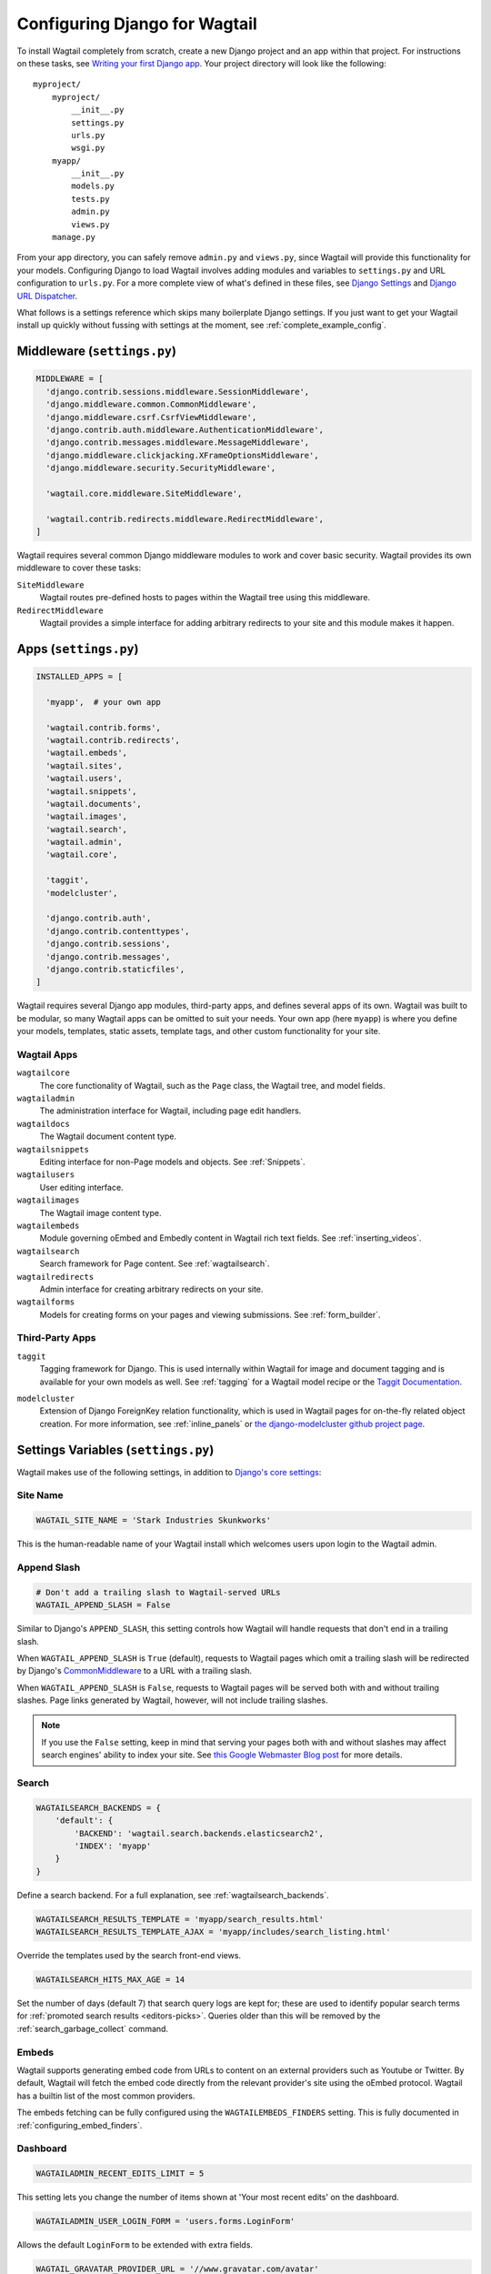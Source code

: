 ==============================
Configuring Django for Wagtail
==============================

To install Wagtail completely from scratch, create a new Django project and an app within that project. For instructions on these tasks, see `Writing your first Django app <https://docs.djangoproject.com/en/dev/intro/tutorial01/>`_. Your project directory will look like the following::

  myproject/
      myproject/
          __init__.py
          settings.py
          urls.py
          wsgi.py
      myapp/
          __init__.py
          models.py
          tests.py
          admin.py
          views.py
      manage.py

From your app directory, you can safely remove ``admin.py`` and ``views.py``, since Wagtail will provide this functionality for your models. Configuring Django to load Wagtail involves adding modules and variables to ``settings.py`` and URL configuration to ``urls.py``. For a more complete view of what's defined in these files, see `Django Settings <https://docs.djangoproject.com/en/dev/topics/settings/>`__ and `Django URL Dispatcher <https://docs.djangoproject.com/en/dev/topics/http/urls/>`_.

What follows is a settings reference which skips many boilerplate Django settings. If you just want to get your Wagtail install up quickly without fussing with settings at the moment, see :ref:`complete_example_config`.


Middleware (``settings.py``)
~~~~~~~~~~~~~~~~~~~~~~~~~~~~

.. code-block:: python

  MIDDLEWARE = [
    'django.contrib.sessions.middleware.SessionMiddleware',
    'django.middleware.common.CommonMiddleware',
    'django.middleware.csrf.CsrfViewMiddleware',
    'django.contrib.auth.middleware.AuthenticationMiddleware',
    'django.contrib.messages.middleware.MessageMiddleware',
    'django.middleware.clickjacking.XFrameOptionsMiddleware',
    'django.middleware.security.SecurityMiddleware',

    'wagtail.core.middleware.SiteMiddleware',

    'wagtail.contrib.redirects.middleware.RedirectMiddleware',
  ]

Wagtail requires several common Django middleware modules to work and cover basic security. Wagtail provides its own middleware to cover these tasks:

``SiteMiddleware``
  Wagtail routes pre-defined hosts to pages within the Wagtail tree using this middleware.

``RedirectMiddleware``
  Wagtail provides a simple interface for adding arbitrary redirects to your site and this module makes it happen.


Apps (``settings.py``)
~~~~~~~~~~~~~~~~~~~~~~

.. code-block:: python

  INSTALLED_APPS = [

    'myapp',  # your own app

    'wagtail.contrib.forms',
    'wagtail.contrib.redirects',
    'wagtail.embeds',
    'wagtail.sites',
    'wagtail.users',
    'wagtail.snippets',
    'wagtail.documents',
    'wagtail.images',
    'wagtail.search',
    'wagtail.admin',
    'wagtail.core',

    'taggit',
    'modelcluster',

    'django.contrib.auth',
    'django.contrib.contenttypes',
    'django.contrib.sessions',
    'django.contrib.messages',
    'django.contrib.staticfiles',
  ]

Wagtail requires several Django app modules, third-party apps, and defines several apps of its own. Wagtail was built to be modular, so many Wagtail apps can be omitted to suit your needs. Your own app (here ``myapp``) is where you define your models, templates, static assets, template tags, and other custom functionality for your site.


Wagtail Apps
------------

``wagtailcore``
  The core functionality of Wagtail, such as the ``Page`` class, the Wagtail tree, and model fields.

``wagtailadmin``
  The administration interface for Wagtail, including page edit handlers.

``wagtaildocs``
  The Wagtail document content type.

``wagtailsnippets``
  Editing interface for non-Page models and objects. See :ref:`Snippets`.

``wagtailusers``
  User editing interface.

``wagtailimages``
  The Wagtail image content type.

``wagtailembeds``
  Module governing oEmbed and Embedly content in Wagtail rich text fields. See :ref:`inserting_videos`.

``wagtailsearch``
  Search framework for Page content. See :ref:`wagtailsearch`.

``wagtailredirects``
  Admin interface for creating arbitrary redirects on your site.

``wagtailforms``
  Models for creating forms on your pages and viewing submissions. See :ref:`form_builder`.


Third-Party Apps
----------------

``taggit``
  Tagging framework for Django. This is used internally within Wagtail for image and document tagging and is available for your own models as well. See :ref:`tagging` for a Wagtail model recipe or the `Taggit Documentation`_.

.. _Taggit Documentation: http://django-taggit.readthedocs.org/en/latest/index.html

``modelcluster``
  Extension of Django ForeignKey relation functionality, which is used in Wagtail pages for on-the-fly related object creation. For more information, see :ref:`inline_panels` or `the django-modelcluster github project page`_.

.. _the django-modelcluster github project page: https://github.com/torchbox/django-modelcluster


Settings Variables (``settings.py``)
~~~~~~~~~~~~~~~~~~~~~~~~~~~~~~~~~~~~

Wagtail makes use of the following settings, in addition to `Django's core settings <https://docs.djangoproject.com/en/dev/ref/settings/>`__:


Site Name
---------

.. code-block:: python

  WAGTAIL_SITE_NAME = 'Stark Industries Skunkworks'

This is the human-readable name of your Wagtail install which welcomes users upon login to the Wagtail admin.


.. _append_slash:

Append Slash
------------

.. code-block:: python

  # Don't add a trailing slash to Wagtail-served URLs
  WAGTAIL_APPEND_SLASH = False

Similar to Django's ``APPEND_SLASH``, this setting controls how Wagtail will handle requests that don't end in a trailing slash.

When ``WAGTAIL_APPEND_SLASH`` is ``True`` (default), requests to Wagtail pages which omit a trailing slash will be redirected by Django's `CommonMiddleware`_ to a URL with a trailing slash.

When ``WAGTAIL_APPEND_SLASH`` is ``False``, requests to Wagtail pages will be served both with and without trailing slashes. Page links generated by Wagtail, however, will not include trailing slashes.

.. note::

  If you use the ``False`` setting, keep in mind that serving your pages both with and without slashes may affect search engines' ability to index your site. See `this Google Webmaster Blog post`_ for more details.

.. _commonmiddleware: https://docs.djangoproject.com/en/dev/ref/middleware/#module-django.middleware.common
.. _this Google Webmaster Blog post: https://webmasters.googleblog.com/2010/04/to-slash-or-not-to-slash.html

Search
------

.. code-block:: python

  WAGTAILSEARCH_BACKENDS = {
      'default': {
          'BACKEND': 'wagtail.search.backends.elasticsearch2',
          'INDEX': 'myapp'
      }
  }

Define a search backend. For a full explanation, see :ref:`wagtailsearch_backends`.

.. code-block:: python

  WAGTAILSEARCH_RESULTS_TEMPLATE = 'myapp/search_results.html'
  WAGTAILSEARCH_RESULTS_TEMPLATE_AJAX = 'myapp/includes/search_listing.html'

Override the templates used by the search front-end views.

.. _wagtailsearch_hits_max_age:

.. code-block:: python

  WAGTAILSEARCH_HITS_MAX_AGE = 14

Set the number of days (default 7) that search query logs are kept for; these are used to identify popular search terms for :ref:`promoted search results <editors-picks>`. Queries older than this will be removed by the :ref:`search_garbage_collect` command.


Embeds
------

Wagtail supports generating embed code from URLs to content on an external
providers such as Youtube or Twitter. By default, Wagtail will fetch the embed
code directly from the relevant provider's site using the oEmbed protocol.
Wagtail has a builtin list of the most common providers.

The embeds fetching can be fully configured using the ``WAGTAILEMBEDS_FINDERS``
setting. This is fully documented in :ref:`configuring_embed_finders`.


Dashboard
---------

.. code-block:: python

    WAGTAILADMIN_RECENT_EDITS_LIMIT = 5

This setting lets you change the number of items shown at 'Your most recent edits' on the dashboard.


.. code-block:: python

  WAGTAILADMIN_USER_LOGIN_FORM = 'users.forms.LoginForm'

Allows the default ``LoginForm`` to be extended with extra fields.


.. _wagtail_gravatar_provider_url:

.. code-block:: python

  WAGTAIL_GRAVATAR_PROVIDER_URL = '//www.gravatar.com/avatar'

If a user has not uploaded a profile picture, Wagtail will look for an avatar linked to their email address on gravatar.com. This setting allows you to specify an alternative provider such as like robohash.org, or can be set to ``None`` to disable the use of remote avatars completely.


Images
------

.. code-block:: python

  WAGTAILIMAGES_IMAGE_MODEL = 'myapp.MyImage'

This setting lets you provide your own image model for use in Wagtail, which might extend the built-in ``AbstractImage`` class or replace it entirely.


.. code-block:: python

    WAGTAILIMAGES_MAX_UPLOAD_SIZE = 20 * 1024 * 1024  # i.e. 20MB

This setting lets you override the maximum upload size for images (in bytes). If omitted, Wagtail will fall back to using its 10MB default value.

.. code-block:: python

    WAGTAILIMAGES_FEATURE_DETECTION_ENABLED = True

This setting enables feature detection once OpenCV is installed, see all details on the :ref:`image_feature_detection` documentation.


Password Management
-------------------

.. code-block:: python

  WAGTAIL_PASSWORD_MANAGEMENT_ENABLED = True

This specifies whether users are allowed to change their passwords (enabled by default).

.. code-block:: python

  WAGTAIL_PASSWORD_RESET_ENABLED = True

This specifies whether users are allowed to reset their passwords. Defaults to the same as ``WAGTAIL_PASSWORD_MANAGEMENT_ENABLED``.

.. code-block:: python

  WAGTAILUSERS_PASSWORD_ENABLED = True

This specifies whether password fields are shown when creating or editing users through Settings -> Users (enabled by default). Set this to False (along with ``WAGTAIL_PASSWORD_MANAGEMENT_ENABLED`` and ``WAGTAIL_PASSWORD_RESET_ENABLED``) if your users are authenticated through an external system such as LDAP.

.. code-block:: python

  WAGTAILUSERS_PASSWORD_REQUIRED = True

This specifies whether password is a required field when creating a new user. True by default; ignored if ``WAGTAILUSERS_PASSWORD_ENABLED`` is false. If this is set to False, and the password field is left blank when creating a user, then that user will have no usable password; in order to log in, they will have to reset their password (if ``WAGTAIL_PASSWORD_RESET_ENABLED`` is True) or use an alternative authentication system such as LDAP (if one is set up).


.. _email_notifications:

Email Notifications
-------------------

.. code-block:: python

  WAGTAILADMIN_NOTIFICATION_FROM_EMAIL = 'wagtail@myhost.io'

Wagtail sends email notifications when content is submitted for moderation, and when the content is accepted or rejected. This setting lets you pick which email address these automatic notifications will come from. If omitted, Django will fall back to using the ``DEFAULT_FROM_EMAIL`` variable if set, and ``webmaster@localhost`` if not.

.. code-block:: python

  WAGTAILADMIN_NOTIFICATION_USE_HTML = True

Notification emails are sent in `text/plain` by default, change this to use HTML formatting.

.. code-block:: python

  WAGTAILADMIN_NOTIFICATION_INCLUDE_SUPERUSERS = False

Notification emails are sent to moderators and superusers by default. You can change this to exclude superusers and only notify moderators.

.. _update_notifications:

Wagtail update notifications
----------------------------

.. code-block:: python

  WAGTAIL_ENABLE_UPDATE_CHECK = True

For admins only, Wagtail performs a check on the dashboard to see if newer releases are available. This also provides the Wagtail team with the hostname of your Wagtail site. If you'd rather not receive update notifications, or if you'd like your site to remain unknown, you can disable it with this setting.


Private pages / documents
-------------------------

.. code-block:: python

  PASSWORD_REQUIRED_TEMPLATE = 'myapp/password_required.html'

This is the path to the Django template which will be used to display the "password required" form when a user accesses a private page. For more details, see the :ref:`private_pages` documentation.

.. code-block:: python

  DOCUMENT_PASSWORD_REQUIRED_TEMPLATE = 'myapp/document_password_required.html'

As above, but for password restrictions on documents. For more details, see the :ref:`private_pages` documentation.


Login page
----------

The basic login page can be customised with a custom template.

.. code-block:: python

  WAGTAIL_FRONTEND_LOGIN_TEMPLATE = 'myapp/login.html'

Or the login page can be a redirect to an external or internal URL.

.. code-block:: python

  WAGTAIL_FRONTEND_LOGIN_URL = '/accounts/login/'

For more details, see the :ref:`login_page` documentation.



Case-Insensitive Tags
---------------------

.. code-block:: python

  TAGGIT_CASE_INSENSITIVE = True

Tags are case-sensitive by default ('music' and 'Music' are treated as distinct tags). In many cases the reverse behaviour is preferable.

Multi-word tags
---------------

.. code-block:: python

  TAG_SPACES_ALLOWED = False

Tags can only consist of a single word, no spaces allowed. The default setting is ``True`` (spaces in tags are allowed).

Unicode Page Slugs
------------------

.. code-block:: python

  WAGTAIL_ALLOW_UNICODE_SLUGS = True

By default, page slugs can contain any alphanumeric characters, including non-Latin alphabets. Set this to False to limit slugs to ASCII characters.

.. _WAGTAIL_AUTO_UPDATE_PREVIEW:

Auto update preview
-------------------

.. code-block:: python

  WAGTAIL_AUTO_UPDATE_PREVIEW = False

When enabled, data from an edited page is automatically sent to the server
on each change, even without saving. That way, users don’t have to click on
“Preview” to update the content of the preview page. However, the preview page
tab is not refreshed automatically, users have to do it manually.
This behaviour is disabled by default.

Custom User Edit Forms
----------------------

See :doc:`/advanced_topics/customisation/custom_user_models`.

.. code-block:: python

  WAGTAIL_USER_EDIT_FORM = 'users.forms.CustomUserEditForm'

Allows the default ``UserEditForm`` class to be overridden with a custom form when
a custom user model is being used and extra fields are required in the user edit form.

.. code-block:: python

  WAGTAIL_USER_CREATION_FORM = 'users.forms.CustomUserCreationForm'

Allows the default ``UserCreationForm`` class to be overridden with a custom form when
a custom user model is being used and extra fields are required in the user creation form.

.. code-block:: python

  WAGTAIL_USER_CUSTOM_FIELDS = ['country']

A list of the extra custom fields to be appended to the default list.

Usage for images, documents and snippets
----------------------------------------

.. code-block:: python

    WAGTAIL_USAGE_COUNT_ENABLED = True

When enabled Wagtail shows where a particular image, document or snippet is being used on your site.
This is disabled by default because it generates a query which may run slowly on sites with large numbers of pages.

A link will appear on the edit page (in the rightmost column) showing you how many times the item is used.
Clicking this link takes you to the "Usage" page, which shows you where the snippet, document or image is used.

The link is also shown on the delete page, above the "Delete" button.

.. note::

    The usage count only applies to direct (database) references. Using documents, images and snippets within StreamFields or rich text fields will not be taken into account.

Date and DateTime inputs
------------------------

.. code-block:: python

    WAGTAIL_DATE_FORMAT = '%d.%m.%Y.'
    WAGTAIL_DATETIME_FORMAT = '%d.%m.%Y. %H:%M'


Specifies the date and datetime format to be used in input fields in the Wagtail admin. The format is specified in `Python datetime module syntax <https://docs.python.org/3/library/datetime.html#strftime-strptime-behavior>`_, and must be one of the recognised formats listed in the ``DATE_INPUT_FORMATS`` or ``DATETIME_INPUT_FORMATS`` setting respectively (see `DATE_INPUT_FORMATS <https://docs.djangoproject.com/en/stable/ref/settings/#std:setting-DATE_INPUT_FORMATS>`_).

.. _WAGTAIL_USER_TIME_ZONES:

Time zones
----------

Logged-in users can choose their current time zone for the admin interface in the account settings.  If is no time zone selected by the user, then ``TIME_ZONE`` will be used.
(Note that time zones are only applied to datetime fields, not to plain time or date fields.  This is a Django design decision.)

The list of time zones is by default the common_timezones list from pytz.
It is possible to override this list via the ``WAGTAIL_USER_TIME_ZONES`` setting.
If there is zero or one time zone permitted, the account settings form will be hidden.

.. code-block:: python

    WAGTAIL_USER_TIME_ZONES = ['America/Chicago', 'Australia/Sydney', 'Europe/Rome']

.. _WAGTAILADMIN_PERMITTED_LANGUAGES:

Admin languages
---------------

Users can choose between several languages for the admin interface
in the account settings. The list of languages is by default all the available
languages in Wagtail with at least 90% coverage. To change it, set ``WAGTAILADMIN_PERMITTED_LANGUAGES``:

.. code-block:: python

    WAGTAILADMIN_PERMITTED_LANGUAGES = [('en', 'English'),
                                        ('pt', 'Portuguese')]

Since the syntax is the same as Django ``LANGUAGES``, you can do this so users
can only choose between front office languages:

.. code-block:: python

    LANGUAGES = WAGTAILADMIN_PERMITTED_LANGUAGES = [('en', 'English'),
                                                    ('pt', 'Portuguese')]


API Settings
------------

For full documenation on API configuration, including these settings, see :ref:`api_v2_configuration` documentation.

.. code-block:: python

    WAGTAILAPI_BASE_URL = 'http://api.example.com/'

Required when using frontend cache invalidation, used to generate absolute URLs to document files and invalidating the cache.


.. code-block:: python

    WAGTAILAPI_LIMIT_MAX = 500

Default is 20, used to change the maximum number of results a user can request at a time, set to ``None`` for no limit.


.. code-block:: python

    WAGTAILAPI_SEARCH_ENABLED = False

Default is true, setting this to false will disable full text search on all endpoints.

.. code-block:: python

    WAGTAILAPI_USE_FRONTENDCACHE = True

Requires ``wagtailfrontendcache`` app to be installed, inidicates the API should use the frontend cache.


Frontend cache
--------------

For full documenation on frontend cache invalidation, including these settings, see :ref:`frontend_cache_purging`.


.. code-block:: python

    WAGTAILFRONTENDCACHE = {
        'varnish': {
            'BACKEND': 'wagtail.contrib.frontend_cache.backends.HTTPBackend',
            'LOCATION': 'http://localhost:8000',
        },
    }

See documentation linked above for full options available.

.. note::

    ``WAGTAILFRONTENDCACHE_LOCATION`` is no longer the preferred way to set the cache location, instead set the ``LOCATION`` within the ``WAGTAILFRONTENDCACHE`` item.


.. code-block:: python

    WAGTAILFRONTENDCACHE_LANGUAGES = [l[0] for l in settings.LANGUAGES]

Default is an empty list, must be a list of languages to also purge the urls for each language of a purging url. This setting needs ``settings.USE_I18N`` to be ``True`` to work.



Rich text
---------

.. code-block:: python

    WAGTAILADMIN_RICH_TEXT_EDITORS = {
        'default': {
            'WIDGET': 'wagtail.admin.rich_text.DraftailRichTextArea',
            'OPTIONS': {
                'features': ['h2', 'bold', 'italic', 'link', 'document-link']
            }
        },
        'legacy': {
            'WIDGET': 'wagtail.admin.rich_text.HalloRichTextArea',
        }
    }

Customise the behaviour of rich text fields. By default, ``RichTextField`` and ``RichTextBlock`` use the configuration given under the ``'default'`` key, but this can be overridden on a per-field basis through the ``editor`` keyword argument, e.g. ``body = RichTextField(editor='legacy')``. Within each configuration block, the following fields are recognised:

 * ``WIDGET``: The rich text widget implementation to use. Wagtail provides two implementations: ``wagtail.admin.rich_text.DraftailRichTextArea`` (a modern extensible editor which enforces well-structured markup) and ``wagtail.admin.rich_text.HalloRichTextArea`` (deprecated; works directly at the HTML level). Other widgets may be provided by third-party packages.

 * ``OPTIONS``: Configuration options to pass to the widget. Recognised options are widget-specific, but both ``DraftailRichTextArea`` and ``HalloRichTextArea`` accept a ``features`` list indicating the active rich text features (see :ref:`rich_text_features`).



URL Patterns
~~~~~~~~~~~~

.. code-block:: python

  from django.contrib import admin

  from wagtail.core import urls as wagtail_urls
  from wagtail.admin import urls as wagtailadmin_urls
  from wagtail.documents import urls as wagtaildocs_urls

  urlpatterns = [
      re_path(r'^django-admin/', include(admin.site.urls)),

      re_path(r'^admin/', include(wagtailadmin_urls)),
      re_path(r'^documents/', include(wagtaildocs_urls)),

      # Optional URL for including your own vanilla Django urls/views
      re_path(r'', include('myapp.urls')),

      # For anything not caught by a more specific rule above, hand over to
      # Wagtail's serving mechanism
      re_path(r'', include(wagtail_urls)),
  ]

This block of code for your project's ``urls.py`` does a few things:

* Load the vanilla Django admin interface to ``/django-admin/``
* Load the Wagtail admin and its various apps
* Dispatch any vanilla Django apps you're using other than Wagtail which require their own URL configuration (this is optional, since Wagtail might be all you need)
* Lets Wagtail handle any further URL dispatching.

That's not everything you might want to include in your project's URL configuration, but it's what's necessary for Wagtail to flourish.


.. _complete_example_config:

Ready to Use Example Configuration Files
~~~~~~~~~~~~~~~~~~~~~~~~~~~~~~~~~~~~~~~~

These two files should reside in your project directory (``myproject/myproject/``).


``settings.py``
---------------

.. code-block:: python

  import os

  PROJECT_DIR = os.path.dirname(os.path.dirname(os.path.abspath(__file__)))
  BASE_DIR = os.path.dirname(PROJECT_DIR)

  DEBUG = True

  # Application definition

  INSTALLED_APPS = [
      'myapp',

      'wagtail.contrib.forms',
      'wagtail.contrib.redirects',
      'wagtail.embeds',
      'wagtail.sites',
      'wagtail.users',
      'wagtail.snippets',
      'wagtail.documents',
      'wagtail.images',
      'wagtail.search',
      'wagtail.admin',
      'wagtail.core',

      'taggit',
      'modelcluster',

      'django.contrib.auth',
      'django.contrib.contenttypes',
      'django.contrib.sessions',
      'django.contrib.messages',
      'django.contrib.staticfiles',
  ]


  MIDDLEWARE = [
      'django.contrib.sessions.middleware.SessionMiddleware',
      'django.middleware.common.CommonMiddleware',
      'django.middleware.csrf.CsrfViewMiddleware',
      'django.contrib.auth.middleware.AuthenticationMiddleware',
      'django.contrib.messages.middleware.MessageMiddleware',
      'django.middleware.clickjacking.XFrameOptionsMiddleware',
      'django.middleware.security.SecurityMiddleware',

      'wagtail.core.middleware.SiteMiddleware',
      'wagtail.contrib.redirects.middleware.RedirectMiddleware',
  ]

  ROOT_URLCONF = 'myproject.urls'

  TEMPLATES = [
      {
          'BACKEND': 'django.template.backends.django.DjangoTemplates',
          'DIRS': [
              os.path.join(PROJECT_DIR, 'templates'),
          ],
          'APP_DIRS': True,
          'OPTIONS': {
              'context_processors': [
                  'django.template.context_processors.debug',
                  'django.template.context_processors.request',
                  'django.contrib.auth.context_processors.auth',
                  'django.contrib.messages.context_processors.messages',
              ],
          },
      },
  ]

  WSGI_APPLICATION = 'myproject.wsgi.application'

  # Database

  DATABASES = {
      'default': {
          'ENGINE': 'django.db.backends.postgresql',
          'NAME': 'myprojectdb',
          'USER': 'postgres',
          'PASSWORD': '',
          'HOST': '',  # Set to empty string for localhost.
          'PORT': '',  # Set to empty string for default.
          'CONN_MAX_AGE': 600,  # number of seconds database connections should persist for
      }
  }

  # Internationalization

  LANGUAGE_CODE = 'en-us'
  TIME_ZONE = 'UTC'
  USE_I18N = True
  USE_L10N = True
  USE_TZ = True


  # Static files (CSS, JavaScript, Images)

  STATICFILES_FINDERS = [
      'django.contrib.staticfiles.finders.FileSystemFinder',
      'django.contrib.staticfiles.finders.AppDirectoriesFinder',
  ]

  STATICFILES_DIRS = [
      os.path.join(PROJECT_DIR, 'static'),
  ]

  STATIC_ROOT = os.path.join(BASE_DIR, 'static')
  STATIC_URL = '/static/'

  MEDIA_ROOT = os.path.join(BASE_DIR, 'media')
  MEDIA_URL = '/media/'


  ADMINS = [
      # ('Your Name', 'your_email@example.com'),
  ]
  MANAGERS = ADMINS

  # Default to dummy email backend. Configure dev/production/local backend
  # as per https://docs.djangoproject.com/en/dev/topics/email/#email-backends
  EMAIL_BACKEND = 'django.core.mail.backends.dummy.EmailBackend'

  # Hosts/domain names that are valid for this site; required if DEBUG is False
  ALLOWED_HOSTS = []

  # Make this unique, and don't share it with anybody.
  SECRET_KEY = 'change-me'

  EMAIL_SUBJECT_PREFIX = '[Wagtail] '

  INTERNAL_IPS = ('127.0.0.1', '10.0.2.2')

  # A sample logging configuration. The only tangible logging
  # performed by this configuration is to send an email to
  # the site admins on every HTTP 500 error when DEBUG=False.
  # See http://docs.djangoproject.com/en/dev/topics/logging for
  # more details on how to customize your logging configuration.
  LOGGING = {
      'version': 1,
      'disable_existing_loggers': False,
      'filters': {
          'require_debug_false': {
              '()': 'django.utils.log.RequireDebugFalse'
          }
      },
      'handlers': {
          'mail_admins': {
              'level': 'ERROR',
              'filters': ['require_debug_false'],
              'class': 'django.utils.log.AdminEmailHandler'
          }
      },
      'loggers': {
          'django.request': {
              'handlers': ['mail_admins'],
              'level': 'ERROR',
              'propagate': True,
          },
      }
  }


  # WAGTAIL SETTINGS

  # This is the human-readable name of your Wagtail install
  # which welcomes users upon login to the Wagtail admin.
  WAGTAIL_SITE_NAME = 'My Project'

  # Override the search results template for wagtailsearch
  # WAGTAILSEARCH_RESULTS_TEMPLATE = 'myapp/search_results.html'
  # WAGTAILSEARCH_RESULTS_TEMPLATE_AJAX = 'myapp/includes/search_listing.html'

  # Replace the search backend
  #WAGTAILSEARCH_BACKENDS = {
  #  'default': {
  #    'BACKEND': 'wagtail.search.backends.elasticsearch2',
  #    'INDEX': 'myapp'
  #  }
  #}

  # Wagtail email notifications from address
  # WAGTAILADMIN_NOTIFICATION_FROM_EMAIL = 'wagtail@myhost.io'

  # Wagtail email notification format
  # WAGTAILADMIN_NOTIFICATION_USE_HTML = True

  # Reverse the default case-sensitive handling of tags
  TAGGIT_CASE_INSENSITIVE = True


``urls.py``
-----------

.. code-block:: python

  from django.conf.urls import include, re_path
  from django.conf.urls.static import static
  from django.views.generic.base import RedirectView
  from django.contrib import admin
  from django.conf import settings
  import os.path

  from wagtail.core import urls as wagtail_urls
  from wagtail.admin import urls as wagtailadmin_urls
  from wagtail.documents import urls as wagtaildocs_urls


  urlpatterns = [
      re_path(r'^django-admin/', include(admin.site.urls)),

      re_path(r'^admin/', include(wagtailadmin_urls)),
      re_path(r'^documents/', include(wagtaildocs_urls)),

      # For anything not caught by a more specific rule above, hand over to
      # Wagtail's serving mechanism
      re_path(r'', include(wagtail_urls)),
  ]


  if settings.DEBUG:
      from django.contrib.staticfiles.urls import staticfiles_urlpatterns

      urlpatterns += staticfiles_urlpatterns() # tell gunicorn where static files are in dev mode
      urlpatterns += static(settings.MEDIA_URL + 'images/', document_root=os.path.join(settings.MEDIA_ROOT, 'images'))
      urlpatterns += [
          re_path(r'^favicon\.ico$', RedirectView.as_view(url=settings.STATIC_URL + 'myapp/images/favicon.ico'))
      ]
